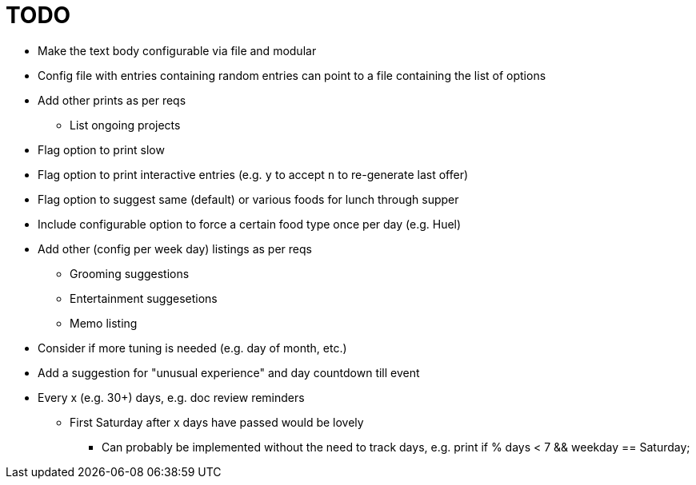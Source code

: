 = TODO

* Make the text body configurable via file and modular
* Config file with entries containing random entries can point to a file
  containing the list of options
* Add other prints as per reqs
** List ongoing projects
* Flag option to print slow
* Flag option to print interactive entries (e.g. `y` to accept `n` to
  re-generate last offer)
* Flag option to suggest same (default) or various foods for lunch
  through supper
* Include configurable option to force a certain food type once per day (e.g.
  Huel)
* Add other (config per week day) listings as per reqs
** Grooming suggestions
** Entertainment suggesetions
** Memo listing
* Consider if more tuning is needed (e.g. day of month, etc.)
* Add a suggestion for "unusual experience" and day countdown till event
* Every x (e.g. 30+) days, e.g. doc review reminders
** First Saturday after x days have passed would be lovely
*** Can probably be implemented without the need to track days, e.g. print
    if % days < 7 && weekday == Saturday;
